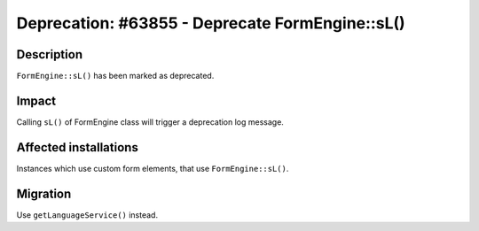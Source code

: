 ================================================
Deprecation: #63855 - Deprecate FormEngine::sL()
================================================

Description
===========

``FormEngine::sL()`` has been marked as deprecated.


Impact
======

Calling ``sL()`` of FormEngine class will trigger a deprecation log message.


Affected installations
======================

Instances which use custom form elements, that use ``FormEngine::sL()``.


Migration
=========

Use ``getLanguageService()`` instead.
